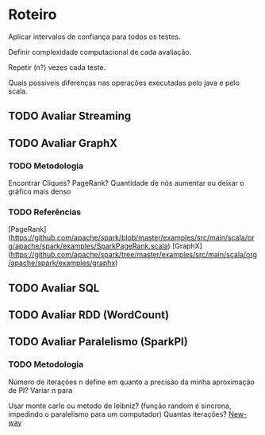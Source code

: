 * Roteiro
Aplicar intervalos de confiança para todos os testes.

Definir complexidade computacional de cada avaliação.

Repetir (n?) vezes cada teste.

Quais possiveis diferenças nas operações executadas pelo java e pelo scala.

** TODO Avaliar Streaming

** TODO Avaliar GraphX

*** TODO Metodologia
Encontrar Cliques? PageRank? Quantidade de nós aumentar ou deixar o gráfico mais denso
*** TODO Referências
[PageRank](https://github.com/apache/spark/blob/master/examples/src/main/scala/org/apache/spark/examples/SparkPageRank.scala)
[GraphX](https://github.com/apache/spark/tree/master/examples/src/main/scala/org/apache/spark/examples/graphx)

** TODO Avaliar SQL

** TODO Avaliar RDD (WordCount)

** TODO Avaliar Paralelismo (SparkPI)

*** TODO Metodologia
Número de iterações n define em quanto a precisão da minha aproximação de PI?
Variar n para

Usar monte carlo ou metodo de leibniz? (função random é sincrona, impedindo o paralelismo para um computador)
Quantas iterações?
[[http://orgmode.org/manual/Motion.html#Motion][New-way]]
